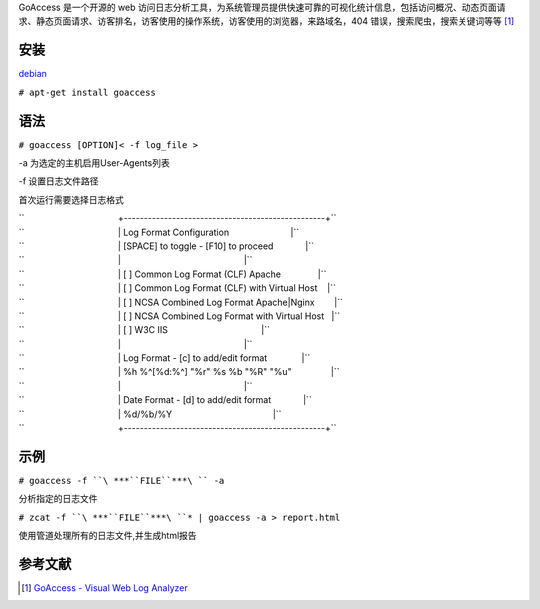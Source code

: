GoAccess 是一个开源的 web
访问日志分析工具，为系统管理员提供快速可靠的可视化统计信息，包括访问概况、动态页面请求、静态页面请求、访客排名，访客使用的操作系统，访客使用的浏览器，来路域名，404
错误，搜索爬虫，搜索关键词等等 [1]_

安装
----

`debian <debian>`__

``# apt-get install goaccess``


语法
----

``# goaccess [OPTION]< -f log_file >``

-a 为选定的主机启用User-Agents列表

-f 设置日志文件路径

首次运行需要选择日志格式

| ``                                      +--------------------------------------------------+``
| ``                                      | Log Format Configuration                         |``
| ``                                      | [SPACE] to toggle - [F10] to proceed             |``
| ``                                      |                                                  |``
| ``                                      | [ ] Common Log Format (CLF) Apache               |``
| ``                                      | [ ] Common Log Format (CLF) with Virtual Host    |``
| ``                                      | [ ] NCSA Combined Log Format Apache|Nginx        |``
| ``                                      | [ ] NCSA Combined Log Format with Virtual Host   |``
| ``                                      | [ ] W3C IIS                                      |``
| ``                                      |                                                  |``
| ``                                      | Log Format - [c] to add/edit format              |``
| ``                                      | %h %^[%d:%^] "%r" %s %b "%R" "%u"                |``
| ``                                      |                                                  |``
| ``                                      | Date Format - [d] to add/edit format             |``
| ``                                      | %d/%b/%Y                                         |``
| ``                                      +--------------------------------------------------+``

示例
----

``# goaccess -f ``\ ***``FILE``***\ `` -a``

分析指定的日志文件

``# zcat -f ``\ ***``FILE``***\ ``* | goaccess -a > report.html``

使用管道处理所有的日志文件,并生成html报告

参考文献
--------

.. raw:: html

   <references/>

.. [1]
   `GoAccess - Visual Web Log
   Analyzer <http://goaccess.prosoftcorp.com/>`__
